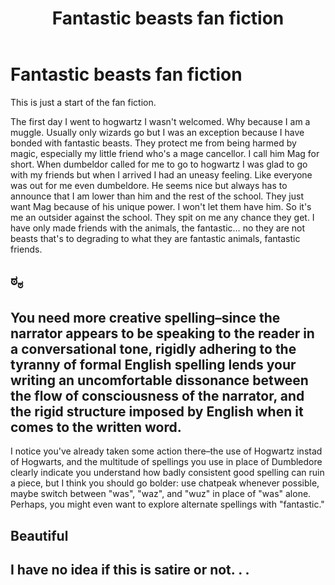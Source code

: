 #+TITLE: Fantastic beasts fan fiction

* Fantastic beasts fan fiction
:PROPERTIES:
:Author: Kswiss001
:Score: 0
:DateUnix: 1486200086.0
:DateShort: 2017-Feb-04
:END:
This is just a start of the fan fiction.

The first day I went to hogwartz I wasn't welcomed. Why because I am a muggle. Usually only wizards go but I was an exception because I have bonded with fantastic beasts. They protect me from being harmed by magic, especially my little friend who's a mage cancellor. I call him Mag for short. When dumbeldor called for me to go to hogwartz I was glad to go with my friends but when I arrived I had an uneasy feeling. Like everyone was out for me even dumbeldore. He seems nice but always has to announce that I am lower than him and the rest of the school. They just want Mag because of his unique power. I won't let them have him. So it's me an outsider against the school. They spit on me any chance they get. I have only made friends with the animals, the fantastic... no they are not beasts that's to degrading to what they are fantastic animals, fantastic friends.


** ಠ_ಠ
:PROPERTIES:
:Author: UndeadBBQ
:Score: 9
:DateUnix: 1486200611.0
:DateShort: 2017-Feb-04
:END:


** You need more creative spelling--since the narrator appears to be speaking to the reader in a conversational tone, rigidly adhering to the tyranny of formal English spelling lends your writing an uncomfortable dissonance between the flow of consciousness of the narrator, and the rigid structure imposed by English when it comes to the written word.

I notice you've already taken some action there--the use of Hogwartz instad of Hogwarts, and the multitude of spellings you use in place of Dumbledore clearly indicate you understand how badly consistent good spelling can ruin a piece, but I think you should go bolder: use chatpeak whenever possible, maybe switch between "was", "waz", and "wuz" in place of "was" alone. Perhaps, you might even want to explore alternate spellings with "fantastic."
:PROPERTIES:
:Author: somnolence_revoked
:Score: 3
:DateUnix: 1486275363.0
:DateShort: 2017-Feb-05
:END:


** Beautiful
:PROPERTIES:
:Author: HPkingt
:Score: 3
:DateUnix: 1486207769.0
:DateShort: 2017-Feb-04
:END:


** I have no idea if this is satire or not. . .
:PROPERTIES:
:Author: strawberrybluecat
:Score: 3
:DateUnix: 1486215836.0
:DateShort: 2017-Feb-04
:END:
